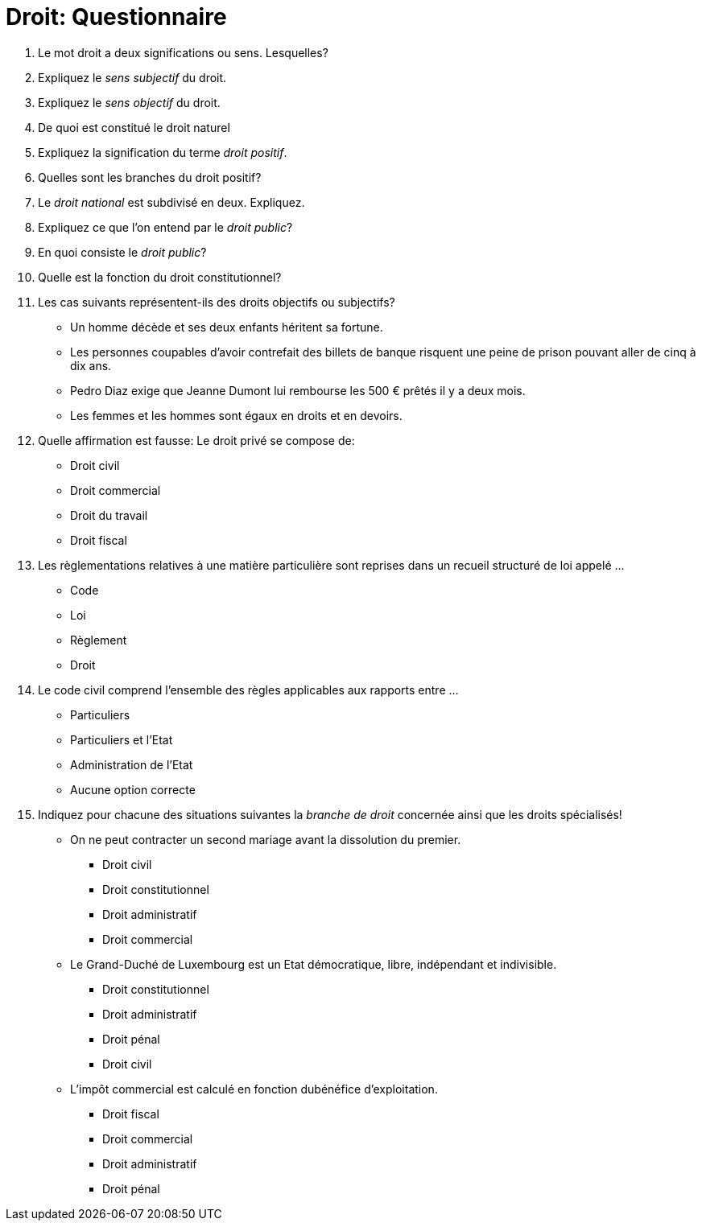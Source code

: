= Droit: Questionnaire

. Le mot droit a deux significations ou sens. Lesquelles?
// Sens subjectif et sens objectif

. Expliquez le _sens subjectif_ du droit.
// Désigne le pouvoir accordé au titulaire du droit d’en user et d’exiger qu’il soit respecté

. Expliquez le _sens objectif_ du droit.
// Désigne l’ensemble des règles juridiques édictées par une autorité publique don’t le respect est assuré par la contrainte publique

. De quoi est constitué le droit naturel
// Constitué d’un certain nombre de principes intangibles, universels et non codifiés, qui s’imposent de manière purement morale

. Expliquez la signification du terme _droit positif_.
// L'ensemble des règles applicables à un moment donné dans une société déterminée

. Quelles sont les branches du droit positif?
// Droit national, le droit international et le droit communautaire

. Le _droit national_ est subdivisé en deux. Expliquez.
// Droit public et droit privé

. Expliquez ce que l'on entend par le _droit public_?
// Régit l’organisation de l’Etat et les rapports entre les particuliers et l’Etat

. En quoi consiste le _droit public_?
// Le droit constitutionnel, le droit administratif, le droit fiscal, le droit pénal

. Quelle est la fonction du droit constitutionnel?
// Règle l’organisation de l’Etat

. Les cas suivants représentent-ils des droits objectifs ou subjectifs?
  * Un homme décède et ses deux enfants héritent sa fortune.
// Réponse: Droit subjectif: seulement les enfants ont droitau patrimoine du défunt.

  * Les personnes coupables d’avoir contrefait des billets de banque risquent une peine de prison pouvant aller de cinq à dix ans.
// Droit objectif: s’applique à toutes les personnes sans exception.

  * Pedro Diaz exige que Jeanne Dumont lui rembourse les 500 € prêtés il y a deux mois.
// Droit subjectif: seulement le créancier peut exiger le remboursement de cette somme.

  * Les femmes et les hommes sont égaux en droits et en devoirs.
// Droit objectif: la loi s’applique à tous

. Quelle affirmation est fausse: Le droit privé se compose de:
  * Droit civil
  * Droit commercial
  * Droit du travail
  * Droit fiscal
// Réponse: Droit fiscal

. Les règlementations relatives à une matière particulière sont reprises dans un recueil structuré de loi appelé ...
  * Code
  * Loi
  * Règlement
  * Droit
// Réponse: Code

. Le code civil comprend l’ensemble des règles applicables aux rapports entre ...
  * Particuliers
  * Particuliers et l'Etat
  * Administration de l'Etat
  * Aucune option correcte
// Réponse: Particuliers

. Indiquez pour chacune des situations suivantes la _branche de droit_ concernée ainsi que les droits spécialisés!
  * On ne peut contracter un second mariage avant la dissolution du premier.
  ** Droit civil
  ** Droit constitutionnel
  ** Droit administratif
  ** Droit commercial
// Réponse: Droit civil

  * Le Grand-Duché de Luxembourg est un Etat démocratique, libre, indépendant et indivisible.
  ** Droit constitutionnel
  ** Droit administratif
  ** Droit pénal
  ** Droit civil
// Réponse: Droit constitutionnel

  * L’impôt commercial est calculé en fonction dubénéfice d’exploitation.
  ** Droit fiscal
  ** Droit commercial
  ** Droit administratif
  ** Droit pénal
// Réponse: Droit fiscal  
